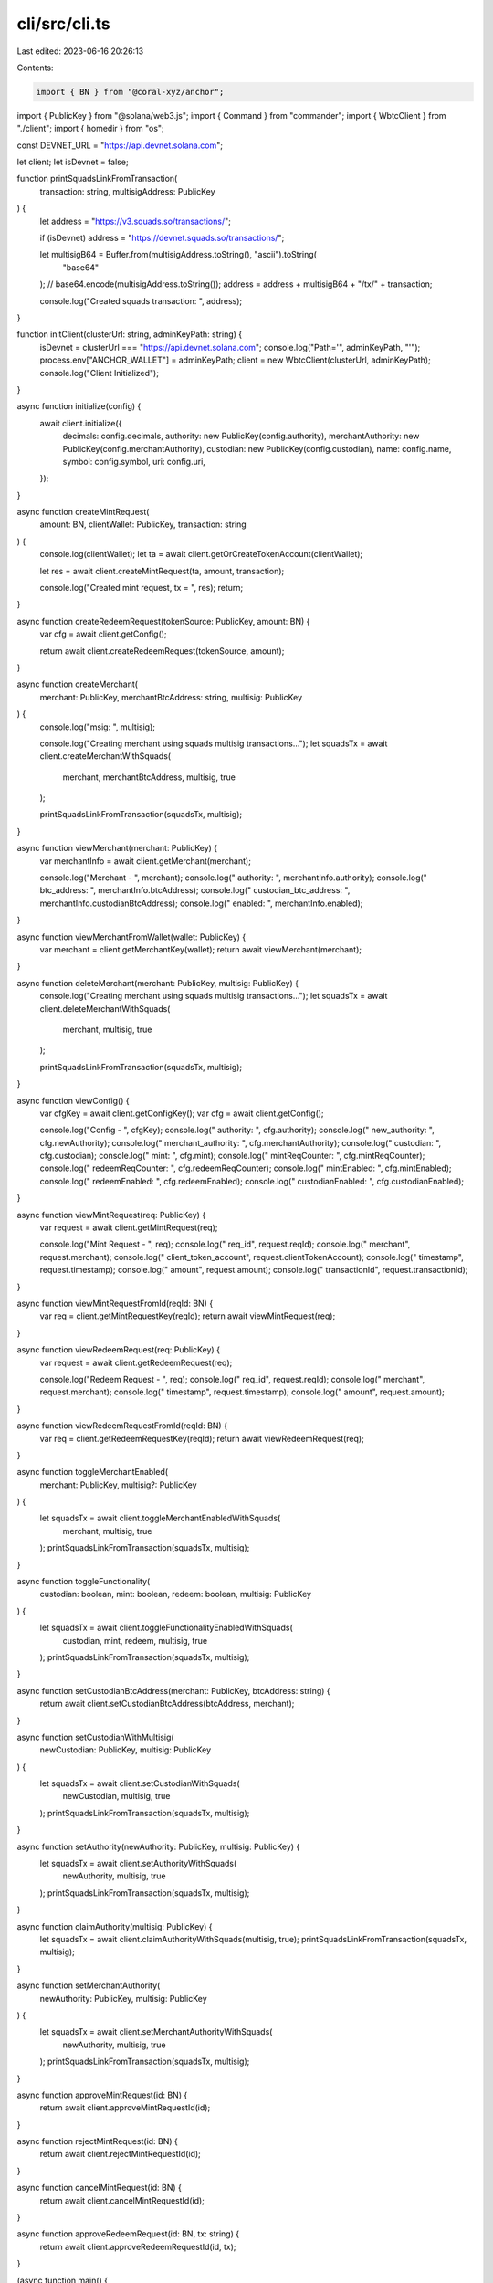 cli/src/cli.ts
==============

Last edited: 2023-06-16 20:26:13

Contents:

.. code-block:: ts

    import { BN } from "@coral-xyz/anchor";
import { PublicKey } from "@solana/web3.js";
import { Command } from "commander";
import { WbtcClient } from "./client";
import { homedir } from "os";

const DEVNET_URL = "https://api.devnet.solana.com";

let client;
let isDevnet = false;

function printSquadsLinkFromTransaction(
  transaction: string,
  multisigAddress: PublicKey
) {
  let address = "https://v3.squads.so/transactions/";

  if (isDevnet) address = "https://devnet.squads.so/transactions/";

  let multisigB64 = Buffer.from(multisigAddress.toString(), "ascii").toString(
    "base64"
  ); // base64.encode(multisigAddress.toString());
  address = address + multisigB64 + "/tx/" + transaction;

  console.log("Created squads transaction: ", address);
}

function initClient(clusterUrl: string, adminKeyPath: string) {
  isDevnet = clusterUrl === "https://api.devnet.solana.com";
  console.log("Path='", adminKeyPath, "'");
  process.env["ANCHOR_WALLET"] = adminKeyPath;
  client = new WbtcClient(clusterUrl, adminKeyPath);
  console.log("Client Initialized");
}

async function initialize(config) {
  await client.initialize({
    decimals: config.decimals,
    authority: new PublicKey(config.authority),
    merchantAuthority: new PublicKey(config.merchantAuthority),
    custodian: new PublicKey(config.custodian),
    name: config.name,
    symbol: config.symbol,
    uri: config.uri,
  });
}

async function createMintRequest(
  amount: BN,
  clientWallet: PublicKey,
  transaction: string
) {
  console.log(clientWallet);
  let ta = await client.getOrCreateTokenAccount(clientWallet);

  let res = await client.createMintRequest(ta, amount, transaction);

  console.log("Created mint request, tx = ", res);
  return;
}

async function createRedeemRequest(tokenSource: PublicKey, amount: BN) {
  var cfg = await client.getConfig();

  return await client.createRedeemRequest(tokenSource, amount);
}

async function createMerchant(
  merchant: PublicKey,
  merchantBtcAddress: string,
  multisig: PublicKey
) {
  console.log("msig: ", multisig);

  console.log("Creating merchant using squads multisig transactions...");
  let squadsTx = await client.createMerchantWithSquads(
    merchant,
    merchantBtcAddress,
    multisig,
    true
  );

  printSquadsLinkFromTransaction(squadsTx, multisig);
}

async function viewMerchant(merchant: PublicKey) {
  var merchantInfo = await client.getMerchant(merchant);

  console.log("Merchant - ", merchant);
  console.log(" authority: ", merchantInfo.authority);
  console.log(" btc_address: ", merchantInfo.btcAddress);
  console.log(" custodian_btc_address: ", merchantInfo.custodianBtcAddress);
  console.log(" enabled: ", merchantInfo.enabled);
}

async function viewMerchantFromWallet(wallet: PublicKey) {
  var merchant = client.getMerchantKey(wallet);
  return await viewMerchant(merchant);
}

async function deleteMerchant(merchant: PublicKey, multisig: PublicKey) {
  console.log("Creating merchant using squads multisig transactions...");
  let squadsTx = await client.deleteMerchantWithSquads(
    merchant,
    multisig,
    true
  );

  printSquadsLinkFromTransaction(squadsTx, multisig);
}

async function viewConfig() {
  var cfgKey = await client.getConfigKey();
  var cfg = await client.getConfig();

  console.log("Config - ", cfgKey);
  console.log(" authority: ", cfg.authority);
  console.log(" new_authority: ", cfg.newAuthority);
  console.log(" merchant_authority: ", cfg.merchantAuthority);
  console.log(" custodian: ", cfg.custodian);
  console.log(" mint: ", cfg.mint);
  console.log(" mintReqCounter: ", cfg.mintReqCounter);
  console.log(" redeemReqCounter: ", cfg.redeemReqCounter);
  console.log(" mintEnabled: ", cfg.mintEnabled);
  console.log(" redeemEnabled: ", cfg.redeemEnabled);
  console.log(" custodianEnabled: ", cfg.custodianEnabled);
}

async function viewMintRequest(req: PublicKey) {
  var request = await client.getMintRequest(req);

  console.log("Mint Request - ", req);
  console.log(" req_id", request.reqId);
  console.log(" merchant", request.merchant);
  console.log(" client_token_account", request.clientTokenAccount);
  console.log(" timestamp", request.timestamp);
  console.log(" amount", request.amount);
  console.log(" transactionId", request.transactionId);
}

async function viewMintRequestFromId(reqId: BN) {
  var req = client.getMintRequestKey(reqId);
  return await viewMintRequest(req);
}

async function viewRedeemRequest(req: PublicKey) {
  var request = await client.getRedeemRequest(req);

  console.log("Redeem Request - ", req);
  console.log(" req_id", request.reqId);
  console.log(" merchant", request.merchant);
  console.log(" timestamp", request.timestamp);
  console.log(" amount", request.amount);
}

async function viewRedeemRequestFromId(reqId: BN) {
  var req = client.getRedeemRequestKey(reqId);
  return await viewRedeemRequest(req);
}

async function toggleMerchantEnabled(
  merchant: PublicKey,
  multisig?: PublicKey
) {
  let squadsTx = await client.toggleMerchantEnabledWithSquads(
    merchant,
    multisig,
    true
  );
  printSquadsLinkFromTransaction(squadsTx, multisig);
}

async function toggleFunctionality(
  custodian: boolean,
  mint: boolean,
  redeem: boolean,
  multisig: PublicKey
) {
  let squadsTx = await client.toggleFunctionalityEnabledWithSquads(
    custodian,
    mint,
    redeem,
    multisig,
    true
  );
  printSquadsLinkFromTransaction(squadsTx, multisig);
}

async function setCustodianBtcAddress(merchant: PublicKey, btcAddress: string) {
  return await client.setCustodianBtcAddress(btcAddress, merchant);
}


async function setCustodianWithMultisig(
  newCustodian: PublicKey,
  multisig: PublicKey
) {
  let squadsTx = await client.setCustodianWithSquads(
    newCustodian,
    multisig,
    true
  );
  printSquadsLinkFromTransaction(squadsTx, multisig);
}

async function setAuthority(newAuthority: PublicKey, multisig: PublicKey) {
  let squadsTx = await client.setAuthorityWithSquads(
    newAuthority,
    multisig,
    true
  );
  printSquadsLinkFromTransaction(squadsTx, multisig);
}

async function claimAuthority(multisig: PublicKey) {
  let squadsTx = await client.claimAuthorityWithSquads(multisig, true);
  printSquadsLinkFromTransaction(squadsTx, multisig);
}

async function setMerchantAuthority(
  newAuthority: PublicKey,
  multisig: PublicKey
) {
  let squadsTx = await client.setMerchantAuthorityWithSquads(
    newAuthority,
    multisig,
    true
  );
  printSquadsLinkFromTransaction(squadsTx, multisig);
}

async function approveMintRequest(id: BN) {
  return await client.approveMintRequestId(id);
}

async function rejectMintRequest(id: BN) {
  return await client.rejectMintRequestId(id);
}

async function cancelMintRequest(id: BN) {
  return await client.cancelMintRequestId(id);
}

async function approveRedeemRequest(id: BN, tx: string) {
  return await client.approveRedeemRequestId(id, tx);
}

(async function main() {
  const program = new Command();
  program
    .name("cli.ts")
    .description("CLI to Solana Perpetuals Exchange Program")
    .version("0.1.0")
    .option("-u, --url <string>", "URL for Solana's JSON RPC", DEVNET_URL)
    .option(
      "-k, --keypair <path>",
      "Filepath to the user keypair",
      homedir() + "/.config/solana/id.json"
    )
    .hook("preSubcommand", (thisCommand, subCommand) => {
      console.log(program.opts());
      initClient(program.opts().url, program.opts().keypair);
      console.log(`Processing command '${thisCommand.args[0]}'`);
    })
    .hook("postAction", () => {
      console.log("Done");
    });

  program
    .command("init")
    .description(
      "Initialize the on-chain program. Can ONLY be executed by the contract upgrade authority."
    )
    .requiredOption(
      "-a, --authority <pubkey>",
      "Authority address (big DAO). NOTE: THIS IS THE SIGNING AUTHORITY FROM THE SQUADS MULTISIG."
    )
    .requiredOption("-c, --custodian <pubkey>", "Custodian wallet address.")
    .requiredOption("-d, --decimals <int>", "Decimals for the token mint.")
    .requiredOption(
      "-m, --merchant-authority <pubkey>",
      "Merchant authority address (small DAO). NOTE: THIS IS THE SIGNING AUTHORITY FROM THE SQUADS MULTISIG."
    )
    .requiredOption("-n, --name <string>", "Token name.")
    .requiredOption("-s, --symbol <string>", "Token symbol.")
    .requiredOption("-t, --uri <string>", "Token metadata uri.")
    .action(async (options) => {
      console.log(options);
      await initialize(options);
    });

  program
    .command("view-config")
    .description("Views the on-chain config of the contract")
    .action(async () => {
      await viewConfig();
    });

  program
    .command("view-merchant")
    .description("Views the on-chain data associated with a merchant")
    .argument("<pubkey>", "The merchant wallet public key")
    .option(
      "-i",
      "Fetch the merchant directly instead of deriving from wallet address."
    )
    .action(async (pk, opts) => {
      if (opts.i) {
        await viewMerchant(new PublicKey(pk));
      } else {
        await viewMerchantFromWallet(new PublicKey(pk));
      }
    });

  program
    .command("view-mint-request")
    .description("Views the on-chain data associated with a mint request")
    .option("-i, --request-id <number>", "The id to fetch the request")
    .option("-a, --address <pubkey>", "The address to fetch the request.")
    .action(async (opts) => {
      if (opts.address) {
        await viewMintRequest(new PublicKey(opts.address));
      } else {
        await viewMintRequestFromId(new BN(opts.requestId));
      }
    });

  program
    .command("view-redeem-request")
    .description("Views the on-chain data associated with a redeem request")
    .option("-i, --request-id <number>", "The id to fetch the request")
    .option("-a, --address <pubkey>", "The address to fetch the request.")
    .action(async (opts) => {
      if (opts.address) {
        await viewRedeemRequest(new PublicKey(opts.address));
      } else {
        await viewRedeemRequestFromId(new BN(opts.requestId));
      }
    });

  program
    .command("create-mint-request")
    .description(
      "Creates a mint request. Can only be executed by an authorised merchant."
    )
    .argument("<Pubkey>", "The client wallet to receive the wrapped tokens")
    .argument("<string>", "The transaction of btc into the custodian")
    .argument("<number>", "The amount of tokens to mint")
    .action(async (pk, tx, amount) => {
      await createMintRequest(new BN(amount), new PublicKey(pk), tx);
    });

  program
    .command("create-redeem-request")
    .description(
      "Creates a redeem request. Can only be executed by an authorised merchant."
    )
    .argument("<Pubkey>", "The token account to redeem from")
    .argument("<number>", "The amount of tokens to redeem")
    .action(async (pk, amount) => {
      await createRedeemRequest(new PublicKey(pk), new BN(amount));
    });

  program
    .command("create-merchant")
    .description(
      "Creates a merchant. Must be executed by a small DAO member. This will create a Squads transaction that should be"
    )
    .argument("<pubkey>", "The merchant wallet public key")
    .argument("<btc address>", "The merchant btc address")
    .argument("<pubkey>", "The multisig account address (small DAO)")
    .action(async (pk, btcAddress, multisig) => {
      await createMerchant(
        new PublicKey(pk),
        btcAddress,
        new PublicKey(multisig)
      );
    });

  program
    .command("toggle-enable-merchant")
    .description(
      "Toggles a merchant enabled or disabled.  Must be executed by a small DAO member."
    )
    .argument("<pubkey>", "The merchant wallet public key")
    .argument("<pubkey>", "The multisig account address (small DAO)")
    .option(
      "-i",
      "Fetch the merchant directly instead of deriving from wallet address."
    )
    .action(async (pk, multisig, opts) => {
      let merchant;
      if (opts.i) {
        merchant = client.getMerchantKey(new PublicKey(pk));
      } else {
        merchant = new PublicKey(pk);
      }
      await toggleMerchantEnabled(merchant, new PublicKey(multisig));
    });

  program
    .command("toggle-functionality")
    .description("Toggles a functionality enabled or disabled")
    .argument("<pubkey>", "The multisig account address (big DAO)")
    .option(
      "-c, --custodian",
      "Toggles the functionality flag for the custodian"
    )
    .option("-t, --mint", "Toggles the functionality flag for minting")
    .option("-r, --redeem", "Toggles the functionality flag for redeeming")

    .action(async (multisig, opts) => {
      let mint = null,
        redeem = null,
        custodian = null;

      if (opts.custodian) custodian = true;
      if (opts.redeem) redeem = true;
      if (opts.mint) mint = true;

      await toggleFunctionality(
        custodian,
        mint,
        redeem,
        new PublicKey(multisig)
      );
    });

  program
    .command("delete-merchant")
    .description("Deletes a merchant")
    .argument("<pubkey>", "The merchant wallet public key")
    .argument("<pubkey>", "The multisig account address (small DAO)")
    .action(async (pk, multisig) => {
      await deleteMerchant(new PublicKey(pk), new PublicKey(multisig));
    });

  program
    .command("set-authority")
    .description("Changes the current authority (big DAO)")
    .argument("<pubkey>", "The new authority address")
    .argument("<pubkey>", "The current multisig address (big DAO)")
    .action(async (auth, msig) => {
      await setAuthority(new PublicKey(auth), new PublicKey(msig));
    });

  program
    .command("claim-authority")
    .description("Claims the new authority (big DAO)")
    .argument("<pubkey>", "The new multisig address (big DAO)")
    .action(async (msig) => {
      await claimAuthority(new PublicKey(msig));
    });

  program
    .command("set-merchant-authority")
    .description("Changes the current merchant authority (small DAO)")
    .argument("<pubkey>", "The new authority address")
    .argument("<pubkey>", "The current multisig address (big DAO)")
    .action(async (auth, msig) => {
      await setMerchantAuthority(new PublicKey(auth), new PublicKey(msig));
    });

  program
    .command("set-custodian")
    .description(
      "Changes the current custodian address, either from the current custodian wallet or from the big DAO authority"
    )
    .argument("<pubkey>", "The new custodian wallet address")
    .argument("<pubkey>", "The multisig address (big DAO)")
    .action(async (auth, msig) => {
      await setCustodianWithMultisig(new PublicKey(auth), new PublicKey(msig));
    });

  program
    .command("set-custodian-btc-address")
    .description(
      "Changes the current custodian btc address for a given merchant"
    )
    .argument("<pubkey>", "The merchant address")
    .argument("<string>", "The custodian btc deposit address")
    .option(
      "-i",
      "Fetch the merchant directly instead of deriving from wallet address."
    )
    .action(async (pk, btcAddress, opts) => {
      let merchant = new PublicKey(pk);

      if (!opts.i) {
        merchant = client.getMerchantKey(merchant);
      } 
      
      await setCustodianBtcAddress(merchant, btcAddress);
    });

  program
    .command("approve-mint-request")
    .description("Approves a mint request")
    .argument("<number>", "The mint request ID")
    .action(async (id) => {
      await approveMintRequest(new BN(id));
    });

  program
    .command("approve-redeem-request")
    .description("Approves a mint request")
    .argument("<number>", "The mint request ID")
    .argument("<string>", "The transaction hash")
    .action(async (id, tx) => {
      await approveRedeemRequest(new BN(id), tx);
    });

  program
    .command("reject-mint-request")
    .description("Rejects a mint request")
    .argument("<number>", "The mint request ID")
    .action(async (id) => {
      await rejectMintRequest(id);
    });

  program
    .command("cancel-mint-request")
    .description("Cancels a mint request")
    .argument("<number>", "The mint request ID")
    .action(async (id) => {
      await cancelMintRequest(id);
    });

  await program.parseAsync(process.argv);

  if (!process.argv.slice(2).length) {
    program.outputHelp();
  }
})();


